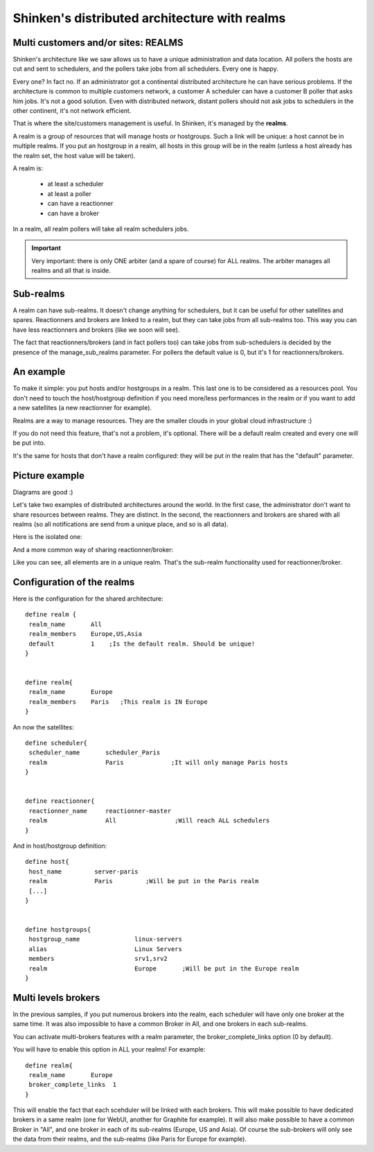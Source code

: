.. _setup_distributed_shinken_with_realm:


==============================================
Shinken's distributed architecture with realms
==============================================



Multi customers and/or sites: REALMS 
~~~~~~~~~~~~~~~~~~~~~~~~~~~~~~~~~~~~~


Shinken's architecture like we saw allows us to have a unique administration and data location. All pollers the hosts are cut and sent to schedulers, and the pollers take jobs from all schedulers. Every one is happy.

Every one? In fact no. If an administrator got a continental distributed architecture he can have serious problems. If the architecture is common to multiple customers network, a customer A scheduler can have a customer B poller that asks him jobs. It's not a good solution. Even with distributed network, distant pollers should not ask jobs to schedulers in the other continent, it's not network efficient.

That is where the site/customers management is useful. In Shinken, it's managed by the **realms**.

A realm is a group of resources that will manage hosts or hostgroups. Such a link will be unique: a host cannot be in multiple realms. If you put an hostgroup in a realm, all hosts in this group will be in the realm (unless a host already has the realm set, the host value will be taken).

A realm is:

 * at least a scheduler
 * at least a poller
 * can have a reactionner
 * can have a broker

In a realm, all realm pollers will take all realm schedulers jobs.

.. important::  Very important: there is only ONE arbiter (and a spare of course) for ALL realms. The arbiter manages all realms and all that is inside.



Sub-realms 
~~~~~~~~~~~


A realm can have sub-realms. It doesn't change anything for schedulers, but it can be useful for other satellites and spares. Reactionners and brokers are linked to a realm, but they can take jobs from all sub-realms too. This way you can have less reactionners and brokers (like we soon will see).

The fact that reactionners/brokers (and in fact pollers too) can take jobs from sub-schedulers is decided by the presence of the manage_sub_realms parameter. For pollers the default value is 0, but it's 1 for reactionners/brokers.




An example 
~~~~~~~~~~~


To make it simple: you put hosts and/or hostgroups in a realm. This last one is to be considered as a resources pool. You don't need to touch the host/hostgroup definition if you need more/less performances in the realm or if you want to add a new satellites (a new reactionner for example).

Realms are a way to manage resources. They are the smaller clouds in your global cloud infrastructure :)

If you do not need this feature, that's not a problem, it's optional. There will be a default realm created and every one will be put into.

It's the same for hosts that don't have a realm configured: they will be put in the realm that has the "default" parameter.



Picture example 
~~~~~~~~~~~~~~~~


Diagrams are good :)

Let's take two examples of distributed architectures around the world. In the first case, the administrator don't want to share resources between realms. They are distinct. In the second, the reactionners and brokers are shared with all realms (so all notifications are send from a unique place, and so is all data).

Here is the isolated one:



.. image:: /_static/images///official/images/shinken-architecture-isolated-realms.png?800
   :scale: 90 %




And a more common way of sharing reactionner/broker:



.. image:: /_static/images///official/images/shinken-architecture-global-realm.png?800
   :scale: 90 %




Like you can see, all elements are in a unique realm. That's the sub-realm functionality used for reactionner/broker.



Configuration of the realms 
~~~~~~~~~~~~~~~~~~~~~~~~~~~~


Here is the configuration for the shared architecture:

::
  
  define realm {
   realm_name       All
   realm_members    Europe,US,Asia
   default          1    ;Is the default realm. Should be unique!       
  }


  define realm{
   realm_name       Europe
   realm_members    Paris   ;This realm is IN Europe
  }


An now the satellites:

::
  
  define scheduler{
   scheduler_name       scheduler_Paris
   realm                Paris             ;It will only manage Paris hosts
  }


  define reactionner{
   reactionner_name     reactionner-master
   realm                All                ;Will reach ALL schedulers
  }

And in host/hostgroup definition:

::
  
  define host{
   host_name         server-paris
   realm             Paris         ;Will be put in the Paris realm
   [...]
  }
  

  define hostgroups{
   hostgroup_name		linux-servers
   alias			Linux Servers
   members			srv1,srv2
   realm                        Europe       ;Will be put in the Europe realm
  }





Multi levels brokers 
~~~~~~~~~~~~~~~~~~~~~

In the previous samples, if you put numerous brokers into the realm, each scheduler will have only one broker at the same time. It was also impossible to have a common Broker in All, and one brokers in each sub-realms.

You can activate multi-brokers features with a realm parameter, the broker_complete_links option (0 by default).

You will have to enable this option in ALL your realms! For example:

::
  
  define realm{
   realm_name       Europe
   broker_complete_links  1
  }


This will enable the fact that each scehduler will be linked with each brokers. This will make possible to have dedicated brokers in a same realm (one for WebUI, another for Graphite for example). It will also make possible to have a common Broker in "All", and one broker in each of its sub-realms (Europe, US and Asia). Of course the sub-brokers will only see the data from their realms, and the sub-realms (like Paris for Europe for example).
